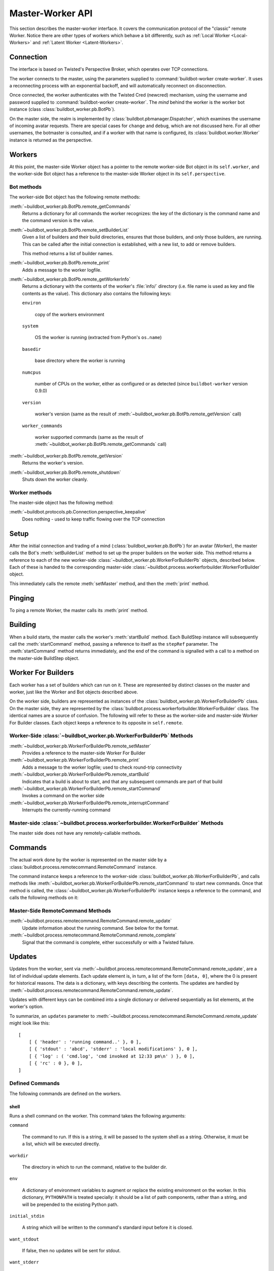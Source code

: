 Master-Worker API
=================

This section describes the master-worker interface.
It covers the communication protocol of the "classic" remote Worker.
Notice there are other types of workers which behave a bit differently, such as :ref:`Local Worker <Local-Workers>` and :ref:`Latent Worker <Latent-Workers>`.

Connection
----------

The interface is based on Twisted's Perspective Broker, which operates over TCP connections.

The worker connects to the master, using the parameters supplied to :command:`buildbot-worker create-worker`.
It uses a reconnecting process with an exponential backoff, and will automatically reconnect on disconnection.

Once connected, the worker authenticates with the Twisted Cred (newcred) mechanism, using the username and password supplied to :command:`buildbot-worker create-worker`.
The *mind* behind the worker is the worker bot instance (class :class:`buildbot_worker.pb.BotPb`).

On the master side, the realm is implemented by :class:`buildbot.pbmanager.Dispatcher`, which examines the username of incoming avatar requests.
There are special cases for ``change`` and ``debug``, which are not discussed here.
For all other usernames, the botmaster is consulted, and if a worker with that name is configured, its :class:`buildbot.worker.Worker` instance is returned as the perspective.

Workers
-------

At this point, the master-side Worker object has a pointer to the remote
worker-side Bot object in its ``self.worker``, and the worker-side Bot object has
a reference to the master-side Worker object in its ``self.perspective``.

Bot methods
~~~~~~~~~~~

The worker-side Bot object has the following remote methods:

:meth:`~buildbot_worker.pb.BotPb.remote_getCommands`
    Returns a dictionary for all commands the worker recognizes: the key of the dictionary is the command name and the command version is the value.

:meth:`~buildbot_worker.pb.BotPb.remote_setBuilderList`
    Given a list of builders and their build directories, ensures that
    those builders, and only those builders, are running.  This can be
    called after the initial connection is established, with a new
    list, to add or remove builders.

    This method returns a list of builder names.

:meth:`~buildbot_worker.pb.BotPb.remote_print`
    Adds a message to the worker logfile.

:meth:`~buildbot_worker.pb.BotPb.remote_getWorkerInfo`
    Returns a dictionary with the contents of the worker's :file:`info/` directory (i.e. file name is used as key and file contents as the value).
    This dictionary also contains the following keys:

    ``environ``

        copy of the workers environment

    ``system``

        OS the worker is running (extracted from Python's ``os.name``)

    ``basedir``

        base directory where the worker is running

    ``numcpus``

        number of CPUs on the worker, either as configured or as detected (since ``buildbot-worker`` version 0.9.0)

    ``version``

        worker's version (same as the result of :meth:`~buildbot_worker.pb.BotPb.remote_getVersion` call)

    ``worker_commands``

        worker supported commands (same as the result of :meth:`~buildbot_worker.pb.BotPb.remote_getCommands` call)

:meth:`~buildbot_worker.pb.BotPb.remote_getVersion`
    Returns the worker's version.

:meth:`~buildbot_worker.pb.BotPb.remote_shutdown`
    Shuts down the worker cleanly.

Worker methods
~~~~~~~~~~~~~~

The master-side object has the following method:

:meth:`~buildbot.protocols.pb.Connection.perspective_keepalive`
    Does nothing - used to keep traffic flowing over the TCP connection

Setup
-----

After the initial connection and trading of a mind (:class:`buildbot_worker.pb.BotPb`) for an avatar
(Worker), the master calls the Bot's :meth:`setBuilderList` method to set
up the proper builders on the worker side.  This method returns a
reference to each of the new worker-side :class:`~buildbot_worker.pb.WorkerForBuilderPb`
objects, described below.  Each of these is handed to the corresponding
master-side :class:`~buildbot.process.workerforbuilder.WorkerForBuilder` object.

This immediately calls the remote :meth:`setMaster` method, and then the :meth:`print` method.

Pinging
-------

To ping a remote Worker, the master calls its :meth:`print` method.

Building
--------

When a build starts, the master calls the worker's :meth:`startBuild` method.
Each BuildStep instance will subsequently call the :meth:`startCommand` method,
passing a reference to itself as the ``stepRef`` parameter.  The
:meth:`startCommand` method returns immediately, and the end of the command is
signalled with a call to a method on the master-side BuildStep object.

.. _worker-for-builders:

Worker For Builders
-------------------

Each worker has a set of builders which can run on it.  These are
represented by distinct classes on the master and worker, just like the
Worker and Bot objects described above.

On the worker side, builders are represented as instances of the
:class:`buildbot_worker.pb.WorkerForBuilderPb` class.  On the master side, they are
represented by the :class:`buildbot.process.workerforbuilder.WorkerForBuilder` class.
The identical names are a source of confusion.  The following will refer to
these as the worker-side and master-side Worker For Builder classes.  Each object
keeps a reference to its opposite in ``self.remote``.

Worker-Side :class:`~buildbot_worker.pb.WorkerForBuilderPb` Methods
~~~~~~~~~~~~~~~~~~~~~~~~~~~~~~~~~~~~~~~~~~~~~~~~~~~~~~~~~~~~~~~~~~~

:meth:`~buildbot_worker.pb.WorkerForBuilderPb.remote_setMaster`
    Provides a reference to the master-side Worker For Builder

:meth:`~buildbot_worker.pb.WorkerForBuilderPb.remote_print`
    Adds a message to the worker logfile; used to check round-trip connectivity

:meth:`~buildbot_worker.pb.WorkerForBuilderPb.remote_startBuild`
    Indicates that a build is about to start, and that any subsequent
    commands are part of that build

:meth:`~buildbot_worker.pb.WorkerForBuilderPb.remote_startCommand`
    Invokes a command on the worker side

:meth:`~buildbot_worker.pb.WorkerForBuilderPb.remote_interruptCommand`
    Interrupts the currently-running command

Master-side :class:`~buildbot.process.workerforbuilder.WorkerForBuilder` Methods
~~~~~~~~~~~~~~~~~~~~~~~~~~~~~~~~~~~~~~~~~~~~~~~~~~~~~~~~~~~~~~~~~~~~~~~~~~~~~~~~

The master side does not have any remotely-callable methods.

Commands
--------

The actual work done by the worker is represented on the master side by a
:class:`buildbot.process.remotecommand.RemoteCommand` instance.

The command instance keeps a reference to the worker-side
:class:`buildbot_worker.pb.WorkerForBuilderPb`, and calls methods like
:meth:`~buildbot_worker.pb.WorkerForBuilderPb.remote_startCommand` to start new commands.
Once that method is called, the :class:`~buildbot_worker.pb.WorkerForBuilderPb` instance
keeps a reference to the command, and calls the following methods on it:

Master-Side RemoteCommand Methods
~~~~~~~~~~~~~~~~~~~~~~~~~~~~~~~~~

:meth:`~buildbot.process.remotecommand.RemoteCommand.remote_update`
    Update information about the running command.  See below for the format.

:meth:`~buildbot.process.remotecommand.RemoteCommand.remote_complete`
    Signal that the command is complete, either successfully or with a Twisted failure.

.. _master-worker-updates:

Updates
-------

Updates from the worker, sent via
:meth:`~buildbot.process.remotecommand.RemoteCommand.remote_update`, are a list of
individual update elements.  Each update element is, in turn, a list of the
form ``[data, 0]``, where the 0 is present for historical reasons.  The data is
a dictionary, with keys describing the contents.  The updates are handled by
:meth:`~buildbot.process.remotecommand.RemoteCommand.remote_update`.

Updates with different keys can be combined into a single dictionary or
delivered sequentially as list elements, at the worker's option.

To summarize, an ``updates`` parameter to
:meth:`~buildbot.process.remotecommand.RemoteCommand.remote_update` might look like
this::

    [
        [ { 'header' : 'running command..' }, 0 ],
        [ { 'stdout' : 'abcd', 'stderr' : 'local modifications' }, 0 ],
        [ { 'log' : ( 'cmd.log', 'cmd invoked at 12:33 pm\n' ) }, 0 ],
        [ { 'rc' : 0 }, 0 ],
    ]

Defined Commands
~~~~~~~~~~~~~~~~

The following commands are defined on the workers.

.. _shell-command-args:

shell
.....

Runs a shell command on the worker.  This command takes the following arguments:

``command``

    The command to run.  If this is a string, it will be passed to the system
    shell as a string.  Otherwise, it must be a list, which will be
    executed directly.

``workdir``

    The directory in which to run the command, relative to the builder dir.

``env``

    A dictionary of environment variables to augment or replace the
    existing environment on the worker.  In this dictionary, ``PYTHONPATH``
    is treated specially: it should be a list of path components, rather
    than a string, and will be prepended to the existing Python path.

``initial_stdin``

    A string which will be written to the command's standard input before
    it is closed.

``want_stdout``

    If false, then no updates will be sent for stdout.

``want_stderr``

    If false, then no updates will be sent for stderr.

``usePTY``

    If true, the command should be run with a PTY (POSIX only).  This
    defaults to False.

``not_really``

    If true, skip execution and return an update with rc=0.

``timeout``

    Maximum time without output before the command is killed.

``maxTime``

    Maximum overall time from the start before the command is killed.

``max_lines``

    Maximum overall produced lines by the command, then it is killed.

``logfiles``

    A dictionary specifying logfiles other than stdio.  Keys are the logfile
    names, and values give the workdir-relative filename of the logfile.  Alternately,
    a value can be a dictionary; in this case, the dictionary must have a ``filename``
    key specifying the filename, and can also have the following keys:

    ``follow``

        Only follow the file from its current end-of-file, rather that starting
        from the beginning.

``logEnviron``

    If false, the command's environment will not be logged.

The ``shell`` command sends the following updates:

``stdout``

    The data is a bytestring which represents a continuation of the stdout
    stream.  Note that the bytestring boundaries are not necessarily aligned
    with newlines.

``stderr``

    Similar to ``stdout``, but for the error stream.

``header``

    Similar to ``stdout``, but containing data for a stream of
    Buildbot-specific metadata.

``rc``

    The exit status of the command, where -- in keeping with UNIX tradition --
    0 indicates success and any nonzero value is considered a failure.  No
    further updates should be sent after an ``rc``.

``failure_reason``

    Value is a string and describes additional scenarios when a process failed.
    The value of the ``failure_reason`` key can be one of the following:

     - ``timeout`` if the command timed out due to time specified by the ``maxTime`` parameter being exceeded.
     - ``timeout_without_output`` if the command timed out due to time specified by the ``timeout`` parameter being exceeded.
     - ``max_lines_failure`` if the command is killed due to the number of lines specified by the ``max_lines`` parameter being exceeded.

``log``

    This update contains data for a logfile other than stdio.  The data
    associated with the update is a tuple of the log name and the data for that
    log.  Note that non-stdio logs do not distinguish output, error, and header
    streams.

uploadFile
..........

Upload a file from the worker to the master.  The arguments are

``workdir``

    Base directory for the filename, relative to the builder's basedir.

``workersrc``

    Name of the filename to read from, relative to the workdir.

``writer``

    A remote reference to a writer object, described below.

``maxsize``

    Maximum size, in bytes, of the file to write.  The operation will fail if
    the file exceeds this size.

``blocksize``

    The block size with which to transfer the file.

``keepstamp``

    If true, preserve the file modified and accessed times.

The worker calls a few remote methods on the writer object.  First, the
``write`` method is called with a bytestring containing data, until all of the
data has been transmitted.  Then, the worker calls the writer's ``close``,
followed (if ``keepstamp`` is true) by a call to ``upload(atime, mtime)``.

This command sends ``rc`` and ``stderr`` updates, as defined for the ``shell``
command.

uploadDirectory
...............

Similar to ``uploadFile``, this command will upload an entire directory to the
master, in the form of a tarball.  It takes the following arguments:

``workdir``
``workersrc``
``writer``
``maxsize``
``blocksize``

    See ``uploadFile`` for these arguments.

``compress``

    Compression algorithm to use -- one of ``None``, ``'bz2'``, or ``'gz'``.

The writer object is treated similarly to the ``uploadFile`` command, but after
the file is closed, the worker calls the master's ``unpack`` method with no
arguments to extract the tarball.

This command sends ``rc`` and ``stderr`` updates, as defined for the ``shell``
command.

downloadFile
............

This command will download a file from the master to the worker.  It takes the
following arguments:

``workdir``

    Base directory for the destination filename, relative to the builder basedir.

``workerdest``

    Filename to write to, relative to the workdir.

``reader``

    A remote reference to a reader object, described below.

``maxsize``

    Maximum size of the file.

``blocksize``

    The block size with which to transfer the file.

``mode``

    Access mode for the new file.

The reader object's ``read(maxsize)`` method will be called with a maximum
size, which will return no more than that number of bytes as a bytestring.  At
EOF, it will return an empty string.  Once EOF is received, the worker will call
the remote ``close`` method.

This command sends ``rc`` and ``stderr`` updates, as defined for the ``shell``
command.

mkdir
.....

This command will create a directory on the worker.  It will also create any
intervening directories required.  It takes the following argument:

``dir``

    Directory to create.

The ``mkdir`` command produces the same updates as ``shell``.

rmdir
.....

This command will remove a directory or file on the worker.  It takes the following arguments:

``dir``

    Directory to remove.

``timeout``
``maxTime``

    See ``shell`` above.

The ``rmdir`` command produces the same updates as ``shell``.

cpdir
.....

This command will copy a directory from one place to another place on the worker.  It takes the following
arguments:

``fromdir``

    Source directory for the copy operation, relative to the builder's basedir.

``todir``

    Destination directory for the copy operation, relative to the builder's basedir.

``timeout``
``maxTime``

    See ``shell`` above.

The ``cpdir`` command produces the same updates as ``shell``.

stat
....

This command returns status information about a file or directory.  It takes a
single parameter, ``file``, specifying the filename relative to the builder's
basedir.

It produces two status updates:

``stat``

    The return value from Python's ``os.stat``.

``rc``

    0 if the file is found, otherwise 1.

glob
....

This command finds all pathnames matching a specified pattern that uses shell-style wildcards.
It takes a single parameter, ``path``, specifying the pattern to pass to Python's
``glob.glob`` function.

It produces two status updates:

``files``

    The list of matching files returned from ``glob.glob``

``rc``

    0 if the ``glob.glob`` does not raise exception, otherwise 1.

listdir
.......

This command reads the directory and returns the list with directory contents. It
takes a single parameter, ``dir``, specifying the directory relative to the builder's basedir.

It produces two status updates:

``files``

    The list of files in the directory returned from ``os.listdir``

``rc``

    0 if the ``os.listdir`` does not raise exception, otherwise 1.

rmfile
......

This command removes the file in the worker base directory.
It takes a single parameter, ``path``, specifying the file path relative to the builder's basedir.

It produces one status update:

``rc``

    0 if the ``os.remove`` does not raise exception, otherwise the corresponding errno.


Worker Lifecycle and Control Methods
------------------------------------

This section describes internal methods the master calls on the Worker
to manage lifecycle events, concurrency, locking, and shutdown logic.

These methods are part of the runtime protocol and should be
considered when modifying the master-worker behavior.

.. py:method:: updateWorker()

   Called to add or remove builders after the worker has connected.
   
   Also called after botmaster's builders are initially set.
   
   @return: a Deferred that indicates when an attached worker has
   accepted the new builders and/or released the old ones.

.. py:method:: checkConfig()

   @param name: botname this machine will supply when it connects
   @param password: password this machine will supply when
   it connects
   @param max_builds: maximum number of simultaneous builds that will
   be run concurrently on this worker (the
   default is None for no limit)
   @param properties: properties that will be applied to builds run on
   this worker
   @type properties: dictionary
   @param defaultProperties: properties that will be applied to builds
   run on this worker only if the property
   has not been set by another source
   @type defaultProperties: dictionary
   @param locks: A list of locks that must be acquired before this worker
   can be used
   @type locks: dictionary
   @param machine_name: The name of the machine to associate with the
   worker.

.. py:method:: updateLocks()

   Convert the L{LockAccess} objects in C{self.locks} into real lock objects, while also maintaining the subscriptions to lock releases.

.. py:method:: locksAvailable()

   I am called to see if all the locks I depend on are available, in which I return True, otherwise I return False

.. py:method:: acquireLocks()

   I am called when a build is preparing to run. I try to claim all the locks that are needed for a build to happen. If I can't, then my caller should give up the build and try to get another worker to look at it.

.. py:method:: releaseLocks()

   I am called to release any locks after a build has finished

.. py:method:: buildFinished()

   This is called when a build on this worker is finished.

.. py:method:: canStartBuild()

   I am called when a build is requested to see if this worker
   can start a build.  This function can be used to limit overall
   concurrency on the worker.
   
   Note for subclassers: if a worker can become willing to start a build
   without any action on that worker (for example, by a resource in use on
   another worker becoming available), then you must arrange for
   L{maybeStartBuildsForWorker} to be called at that time, or builds on
   this worker will not start.

.. py:method:: maybeShutdown()

   Shut down this worker if it has been asked to shut down gracefully, and has no active builders.

